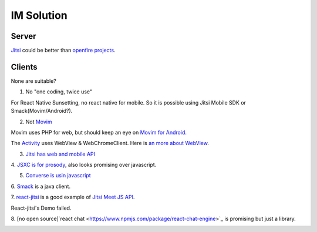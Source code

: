 IM Solution
===========

Server
------

`Jitsi <https://jitsi.github.io/handbook/docs/architecture#architecture-diagram>`_
could be better than `openfire projects <https://www.igniterealtime.org/projects/>`_.

Clients
-------

None are suitable?

1. No "one coding, twice use"

For React Native Sunsetting, no react native for mobile. So it is possible using
Jitsi Mobile SDK or Smack(Movim/Android?).

2. Not `Movim <https://movim.eu/>`_

Movim uses PHP for web, but should keep an eye on `Movim for Android <https://github.com/movim/movim_android>`_.

The `Activity <https://github.com/movim/movim_android/blob/master/Movim/src/main/java/com/movim/movim/MainActivity.java>`_
uses WebView & WebChromeClient. Here is
`an more about WebView <https://developer.android.com/guide/webapps/webview>`_.

3. `Jitsi has web and mobile API <https://jitsi.github.io/handbook/docs/dev-guide/dev-guide-mobile>`_

4. `JSXC is for prosody <https://jsxc.readthedocs.io/en/latest/getting-started/requirements.html#prosody>`_,
also looks promising over javascript.

5. `Converse is usin javascript <https://conversejs.org/docs/html/quickstart.html#quickstart>`_

6. `Smack <https://download.igniterealtime.org/smack/docs/latest/documentation/overview.html>`_
is a java client.

7. `react-jitsi <https://github.com/gatteo/react-jitsi#readme>`_  is a good example
of `Jitsi Meet JS API <https://jitsi.github.io/handbook/docs/dev-guide/dev-guide-iframe>`_.

React-jitsi's Demo failed.

8. [no open source]`react chat <https://www.npmjs.com/package/react-chat-engine>`_ is promising
but just a library.

.. image:: https://chat-engine-assets.s3.amazonaws.com/react-chat-engine.gif
    :width: 320px
